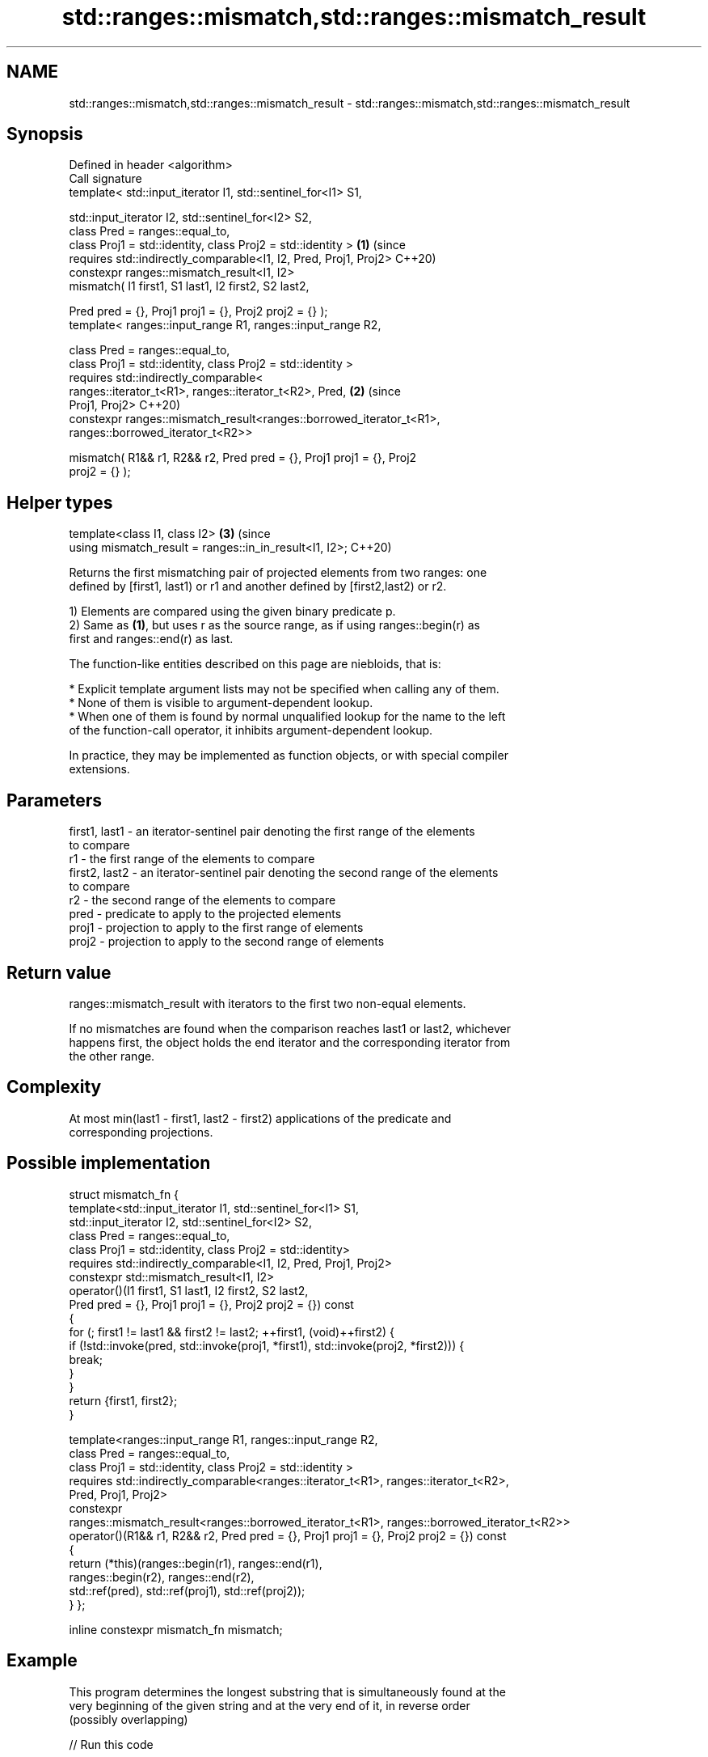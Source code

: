 .TH std::ranges::mismatch,std::ranges::mismatch_result 3 "2021.11.17" "http://cppreference.com" "C++ Standard Libary"
.SH NAME
std::ranges::mismatch,std::ranges::mismatch_result \- std::ranges::mismatch,std::ranges::mismatch_result

.SH Synopsis
   Defined in header <algorithm>
   Call signature
   template< std::input_iterator I1, std::sentinel_for<I1> S1,

             std::input_iterator I2, std::sentinel_for<I2> S2,
             class Pred = ranges::equal_to,
             class Proj1 = std::identity, class Proj2 = std::identity >     \fB(1)\fP (since
     requires std::indirectly_comparable<I1, I2, Pred, Proj1, Proj2>            C++20)
   constexpr ranges::mismatch_result<I1, I2>
   mismatch( I1 first1, S1 last1, I2 first2, S2 last2,

             Pred pred = {}, Proj1 proj1 = {}, Proj2 proj2 = {} );
   template< ranges::input_range R1, ranges::input_range R2,

             class Pred = ranges::equal_to,
             class Proj1 = std::identity, class Proj2 = std::identity >
     requires std::indirectly_comparable<
                  ranges::iterator_t<R1>, ranges::iterator_t<R2>, Pred,     \fB(2)\fP (since
   Proj1, Proj2>                                                                C++20)
   constexpr ranges::mismatch_result<ranges::borrowed_iterator_t<R1>,
                                     ranges::borrowed_iterator_t<R2>>

   mismatch( R1&& r1, R2&& r2, Pred pred = {}, Proj1 proj1 = {}, Proj2
   proj2 = {} );
.SH Helper types
   template<class I1, class I2>                                             \fB(3)\fP (since
   using mismatch_result = ranges::in_in_result<I1, I2>;                        C++20)

   Returns the first mismatching pair of projected elements from two ranges: one
   defined by [first1, last1) or r1 and another defined by [first2,last2) or r2.

   1) Elements are compared using the given binary predicate p.
   2) Same as \fB(1)\fP, but uses r as the source range, as if using ranges::begin(r) as
   first and ranges::end(r) as last.

   The function-like entities described on this page are niebloids, that is:

     * Explicit template argument lists may not be specified when calling any of them.
     * None of them is visible to argument-dependent lookup.
     * When one of them is found by normal unqualified lookup for the name to the left
       of the function-call operator, it inhibits argument-dependent lookup.

   In practice, they may be implemented as function objects, or with special compiler
   extensions.

.SH Parameters

   first1, last1 - an iterator-sentinel pair denoting the first range of the elements
                   to compare
   r1            - the first range of the elements to compare
   first2, last2 - an iterator-sentinel pair denoting the second range of the elements
                   to compare
   r2            - the second range of the elements to compare
   pred          - predicate to apply to the projected elements
   proj1         - projection to apply to the first range of elements
   proj2         - projection to apply to the second range of elements

.SH Return value

   ranges::mismatch_result with iterators to the first two non-equal elements.

   If no mismatches are found when the comparison reaches last1 or last2, whichever
   happens first, the object holds the end iterator and the corresponding iterator from
   the other range.

.SH Complexity

   At most min(last1 - first1, last2 - first2) applications of the predicate and
   corresponding projections.

.SH Possible implementation

struct mismatch_fn {
  template<std::input_iterator I1, std::sentinel_for<I1> S1,
           std::input_iterator I2, std::sentinel_for<I2> S2,
           class Pred = ranges::equal_to,
           class Proj1 = std::identity, class Proj2 = std::identity>
    requires std::indirectly_comparable<I1, I2, Pred, Proj1, Proj2>
  constexpr std::mismatch_result<I1, I2>
  operator()(I1 first1, S1 last1, I2 first2, S2 last2,
             Pred pred = {}, Proj1 proj1 = {}, Proj2 proj2 = {}) const
  {
      for (; first1 != last1 && first2 != last2; ++first1, (void)++first2) {
          if (!std::invoke(pred, std::invoke(proj1, *first1), std::invoke(proj2, *first2))) {
            break;
          }
      }
      return {first1, first2};
  }

  template<ranges::input_range R1, ranges::input_range R2,
           class Pred = ranges::equal_to,
           class Proj1 = std::identity, class Proj2 = std::identity >
  requires std::indirectly_comparable<ranges::iterator_t<R1>, ranges::iterator_t<R2>,
                                      Pred, Proj1, Proj2>
  constexpr
    ranges::mismatch_result<ranges::borrowed_iterator_t<R1>, ranges::borrowed_iterator_t<R2>>
  operator()(R1&& r1, R2&& r2, Pred pred = {}, Proj1 proj1 = {}, Proj2 proj2 = {}) const
  {
     return (*this)(ranges::begin(r1), ranges::end(r1),
                    ranges::begin(r2), ranges::end(r2),
                    std::ref(pred), std::ref(proj1), std::ref(proj2));
  }
};

inline constexpr mismatch_fn mismatch;

.SH Example

   This program determines the longest substring that is simultaneously found at the
   very beginning of the given string and at the very end of it, in reverse order
   (possibly overlapping)


// Run this code

 #include <algorithm>
 #include <cstddef>
 #include <iostream>
 #include <ranges>
 #include <string_view>

 constexpr std::string_view mirror_ends(const std::string_view in)
 {
     const auto end = std::ranges::mismatch(in, in | std::views::reverse).in1;
     const std::size_t length = std::ranges::distance(in.begin(), end);
     return { in.cbegin(), length };
 }

 int main()
 {
     std::cout << mirror_ends("abXYZba") << '\\n'
               << mirror_ends("abca") << '\\n'
               << mirror_ends("ABBA") << '\\n'
               << mirror_ends("level") << '\\n';

     using namespace std::literals::string_view_literals;

     static_assert("123"sv == mirror_ends("123!@#321"));
     static_assert("radar"sv == mirror_ends("radar"));
 }

.SH Output:

 ab
 a
 ABBA
 level

.SH See also

   ranges::equal                   determines if two sets of elements are the same
   (C++20)                         (niebloid)
   ranges::find
   ranges::find_if
   ranges::find_if_not             finds the first element satisfying specific criteria
   (C++20)                         (niebloid)
   (C++20)
   (C++20)
   ranges::lexicographical_compare returns true if one range is lexicographically less
   (C++20)                         than another
                                   (niebloid)
   ranges::search                  searches for a range of elements
   (C++20)                         (niebloid)
   mismatch                        finds the first position where two ranges differ
                                   \fI(function template)\fP
